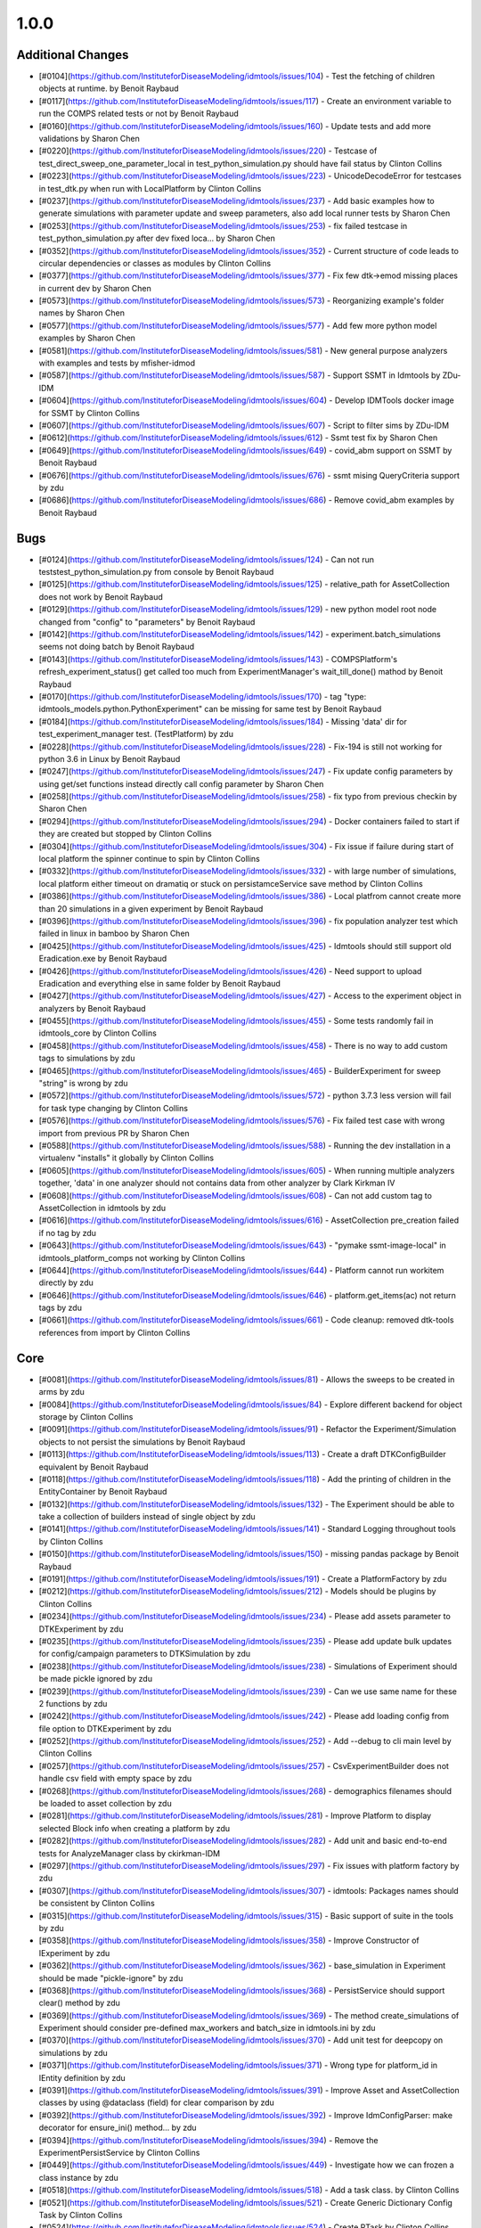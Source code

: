 
=====
1.0.0
=====


Additional Changes
------------------
* [#0104](https://github.com/InstituteforDiseaseModeling/idmtools/issues/104) - Test the fetching of children objects at runtime.  by Benoit Raybaud
* [#0117](https://github.com/InstituteforDiseaseModeling/idmtools/issues/117) - Create an environment variable to run the COMPS related tests or not by Benoit Raybaud
* [#0160](https://github.com/InstituteforDiseaseModeling/idmtools/issues/160) - Update tests and add more validations by Sharon Chen
* [#0220](https://github.com/InstituteforDiseaseModeling/idmtools/issues/220) - Testcase of test_direct_sweep_one_parameter_local in test_python_simulation.py should have fail status by Clinton Collins
* [#0223](https://github.com/InstituteforDiseaseModeling/idmtools/issues/223) - UnicodeDecodeError for testcases in test_dtk.py when run with LocalPlatform by Clinton Collins
* [#0237](https://github.com/InstituteforDiseaseModeling/idmtools/issues/237) - Add basic examples how to generate simulations with parameter update and sweep parameters, also add local runner tests by Sharon Chen
* [#0253](https://github.com/InstituteforDiseaseModeling/idmtools/issues/253) - fix failed testcase in test_python_simulation.py after dev fixed loca… by Sharon Chen
* [#0352](https://github.com/InstituteforDiseaseModeling/idmtools/issues/352) - Current structure of code leads to circular dependencies or classes as modules by Clinton Collins
* [#0377](https://github.com/InstituteforDiseaseModeling/idmtools/issues/377) - Fix few dtk->emod missing places in current dev by Sharon Chen
* [#0573](https://github.com/InstituteforDiseaseModeling/idmtools/issues/573) - Reorganizing example's folder names by Sharon Chen
* [#0577](https://github.com/InstituteforDiseaseModeling/idmtools/issues/577) - Add few more python model examples by Sharon Chen
* [#0581](https://github.com/InstituteforDiseaseModeling/idmtools/issues/581) - New general purpose analyzers with examples and tests by mfisher-idmod
* [#0587](https://github.com/InstituteforDiseaseModeling/idmtools/issues/587) - Support SSMT in Idmtools by ZDu-IDM
* [#0604](https://github.com/InstituteforDiseaseModeling/idmtools/issues/604) - Develop IDMTools docker image for SSMT by Clinton Collins
* [#0607](https://github.com/InstituteforDiseaseModeling/idmtools/issues/607) - Script to filter sims by ZDu-IDM
* [#0612](https://github.com/InstituteforDiseaseModeling/idmtools/issues/612) - Ssmt test fix by Sharon Chen
* [#0649](https://github.com/InstituteforDiseaseModeling/idmtools/issues/649) - covid_abm support on SSMT by Benoit Raybaud
* [#0676](https://github.com/InstituteforDiseaseModeling/idmtools/issues/676) - ssmt mising QueryCriteria support by zdu
* [#0686](https://github.com/InstituteforDiseaseModeling/idmtools/issues/686) - Remove covid_abm examples by Benoit Raybaud


Bugs
----
* [#0124](https://github.com/InstituteforDiseaseModeling/idmtools/issues/124) - Can not run tests\test_python_simulation.py from console by Benoit Raybaud
* [#0125](https://github.com/InstituteforDiseaseModeling/idmtools/issues/125) - relative_path for AssetCollection does not work by Benoit Raybaud
* [#0129](https://github.com/InstituteforDiseaseModeling/idmtools/issues/129) - new python model root node changed from "config" to "parameters" by Benoit Raybaud
* [#0142](https://github.com/InstituteforDiseaseModeling/idmtools/issues/142) - experiment.batch_simulations seems not doing batch by Benoit Raybaud
* [#0143](https://github.com/InstituteforDiseaseModeling/idmtools/issues/143) - COMPSPlatform's refresh_experiment_status() get called too much from ExperimentManager's wait_till_done() mathod by Benoit Raybaud
* [#0170](https://github.com/InstituteforDiseaseModeling/idmtools/issues/170) - tag "type: idmtools_models.python.PythonExperiment" can be missing for same test by Benoit Raybaud
* [#0184](https://github.com/InstituteforDiseaseModeling/idmtools/issues/184) - Missing 'data' dir for test_experiment_manager test. (TestPlatform) by zdu
* [#0228](https://github.com/InstituteforDiseaseModeling/idmtools/issues/228) - Fix-194 is still not working for python 3.6 in Linux by Benoit Raybaud
* [#0247](https://github.com/InstituteforDiseaseModeling/idmtools/issues/247) - Fix update config parameters by using get/set functions instead directly call config parameter by Sharon Chen
* [#0258](https://github.com/InstituteforDiseaseModeling/idmtools/issues/258) - fix typo from previous checkin by Sharon Chen
* [#0294](https://github.com/InstituteforDiseaseModeling/idmtools/issues/294) - Docker containers failed to start if they are created but stopped by Clinton Collins
* [#0304](https://github.com/InstituteforDiseaseModeling/idmtools/issues/304) - Fix issue if failure during start of local platform the spinner continue to spin by Clinton Collins
* [#0332](https://github.com/InstituteforDiseaseModeling/idmtools/issues/332) - with large number of simulations, local platform either timeout on dramatiq or stuck on persistamceService save method by Clinton Collins
* [#0386](https://github.com/InstituteforDiseaseModeling/idmtools/issues/386) - Local platfrom cannot create more than 20 simulations in a given experiment by Benoit Raybaud
* [#0396](https://github.com/InstituteforDiseaseModeling/idmtools/issues/396) - fix population analyzer test which failed in linux in bamboo by Sharon Chen
* [#0425](https://github.com/InstituteforDiseaseModeling/idmtools/issues/425) - Idmtools should still support old Eradication.exe by Benoit Raybaud
* [#0426](https://github.com/InstituteforDiseaseModeling/idmtools/issues/426) - Need support to upload Eradication and everything else in same folder by Benoit Raybaud
* [#0427](https://github.com/InstituteforDiseaseModeling/idmtools/issues/427) - Access to the experiment object in analyzers by Benoit Raybaud
* [#0455](https://github.com/InstituteforDiseaseModeling/idmtools/issues/455) - Some tests randomly fail in idmtools_core by Clinton Collins
* [#0458](https://github.com/InstituteforDiseaseModeling/idmtools/issues/458) - There is no way to add custom tags to simulations by zdu
* [#0465](https://github.com/InstituteforDiseaseModeling/idmtools/issues/465) - BuilderExperiment for sweep "string" is wrong by zdu
* [#0572](https://github.com/InstituteforDiseaseModeling/idmtools/issues/572) - python 3.7.3 less version will fail for task type changing by Clinton Collins
* [#0576](https://github.com/InstituteforDiseaseModeling/idmtools/issues/576) - Fix failed test case with wrong import from previous PR by Sharon Chen
* [#0588](https://github.com/InstituteforDiseaseModeling/idmtools/issues/588) - Running the dev installation in a virtualenv "installs" it globally by Clinton Collins
* [#0605](https://github.com/InstituteforDiseaseModeling/idmtools/issues/605) - When running multiple analyzers together, 'data' in one analyzer should not contains data from other analyzer by Clark Kirkman IV
* [#0608](https://github.com/InstituteforDiseaseModeling/idmtools/issues/608) - Can not add custom tag to AssetCollection in idmtools by zdu
* [#0616](https://github.com/InstituteforDiseaseModeling/idmtools/issues/616) - AssetCollection pre_creation failed if no tag by zdu
* [#0643](https://github.com/InstituteforDiseaseModeling/idmtools/issues/643) - "pymake ssmt-image-local" in idmtools_platform_comps not working by Clinton Collins
* [#0644](https://github.com/InstituteforDiseaseModeling/idmtools/issues/644) - Platform cannot run workitem directly by zdu
* [#0646](https://github.com/InstituteforDiseaseModeling/idmtools/issues/646) - platform.get_items(ac) not return tags by zdu
* [#0661](https://github.com/InstituteforDiseaseModeling/idmtools/issues/661) - Code cleanup: removed dtk-tools references from import by Clinton Collins


Core
----
* [#0081](https://github.com/InstituteforDiseaseModeling/idmtools/issues/81) - Allows the sweeps to be created in arms by zdu
* [#0084](https://github.com/InstituteforDiseaseModeling/idmtools/issues/84) - Explore different backend for object storage by Clinton Collins
* [#0091](https://github.com/InstituteforDiseaseModeling/idmtools/issues/91) - Refactor the Experiment/Simulation objects to not persist the simulations by Benoit Raybaud
* [#0113](https://github.com/InstituteforDiseaseModeling/idmtools/issues/113) - Create a draft DTKConfigBuilder equivalent  by Benoit Raybaud
* [#0118](https://github.com/InstituteforDiseaseModeling/idmtools/issues/118) - Add the printing of children in the EntityContainer by Benoit Raybaud
* [#0132](https://github.com/InstituteforDiseaseModeling/idmtools/issues/132) - The Experiment should be able to take a collection of builders instead of single object by zdu
* [#0141](https://github.com/InstituteforDiseaseModeling/idmtools/issues/141) - Standard Logging throughout tools by Clinton Collins
* [#0150](https://github.com/InstituteforDiseaseModeling/idmtools/issues/150) - missing pandas package by Benoit Raybaud
* [#0191](https://github.com/InstituteforDiseaseModeling/idmtools/issues/191) - Create a PlatformFactory by zdu
* [#0212](https://github.com/InstituteforDiseaseModeling/idmtools/issues/212) - Models should be plugins by Clinton Collins
* [#0234](https://github.com/InstituteforDiseaseModeling/idmtools/issues/234) - Please add assets parameter to DTKExperiment by zdu
* [#0235](https://github.com/InstituteforDiseaseModeling/idmtools/issues/235) - Please add update bulk updates for config/campaign parameters to DTKSimulation  by zdu
* [#0238](https://github.com/InstituteforDiseaseModeling/idmtools/issues/238) - Simulations of Experiment should be made pickle ignored by zdu
* [#0239](https://github.com/InstituteforDiseaseModeling/idmtools/issues/239) - Can we use same name for these 2 functions by zdu
* [#0242](https://github.com/InstituteforDiseaseModeling/idmtools/issues/242) - Please add loading config from file option to DTKExperiment by zdu
* [#0252](https://github.com/InstituteforDiseaseModeling/idmtools/issues/252) - Add --debug to cli main level by Clinton Collins
* [#0257](https://github.com/InstituteforDiseaseModeling/idmtools/issues/257) - CsvExperimentBuilder does not handle csv field with empty space by zdu
* [#0268](https://github.com/InstituteforDiseaseModeling/idmtools/issues/268) - demographics filenames should be loaded to asset collection by zdu
* [#0281](https://github.com/InstituteforDiseaseModeling/idmtools/issues/281) - Improve Platform to display selected Block info when creating a platform by zdu
* [#0282](https://github.com/InstituteforDiseaseModeling/idmtools/issues/282) - Add unit and basic end-to-end tests for AnalyzeManager class by ckirkman-IDM
* [#0297](https://github.com/InstituteforDiseaseModeling/idmtools/issues/297) - Fix issues with platform factory by zdu
* [#0307](https://github.com/InstituteforDiseaseModeling/idmtools/issues/307) - idmtools: Packages names should be consistent by Clinton Collins
* [#0315](https://github.com/InstituteforDiseaseModeling/idmtools/issues/315) - Basic support of suite in the tools by zdu
* [#0358](https://github.com/InstituteforDiseaseModeling/idmtools/issues/358) - Improve Constructor of IExperiment by zdu
* [#0362](https://github.com/InstituteforDiseaseModeling/idmtools/issues/362) - base_simulation in Experiment should be made "pickle-ignore" by zdu
* [#0368](https://github.com/InstituteforDiseaseModeling/idmtools/issues/368) - PersistService should support clear() method by zdu
* [#0369](https://github.com/InstituteforDiseaseModeling/idmtools/issues/369) - The method create_simulations of Experiment should consider pre-defined max_workers and batch_size in idmtools.ini by zdu
* [#0370](https://github.com/InstituteforDiseaseModeling/idmtools/issues/370) - Add unit test for deepcopy on simulations by zdu
* [#0371](https://github.com/InstituteforDiseaseModeling/idmtools/issues/371) - Wrong type for platform_id in IEntity definition by zdu
* [#0391](https://github.com/InstituteforDiseaseModeling/idmtools/issues/391) - Improve Asset and AssetCollection classes by using @dataclass (field) for clear comparison by zdu
* [#0392](https://github.com/InstituteforDiseaseModeling/idmtools/issues/392) - Improve IdmConfigParser: make decorator for ensure_ini() method... by zdu
* [#0394](https://github.com/InstituteforDiseaseModeling/idmtools/issues/394) - Remove the ExperimentPersistService by Clinton Collins
* [#0449](https://github.com/InstituteforDiseaseModeling/idmtools/issues/449) - Investigate how we can frozen a class instance by zdu
* [#0518](https://github.com/InstituteforDiseaseModeling/idmtools/issues/518) - Add a task class. by Clinton Collins
* [#0521](https://github.com/InstituteforDiseaseModeling/idmtools/issues/521) - Create Generic Dictionary Config Task by Clinton Collins
* [#0524](https://github.com/InstituteforDiseaseModeling/idmtools/issues/524) - Create RTask by Clinton Collins
* [#0538](https://github.com/InstituteforDiseaseModeling/idmtools/issues/538) - Refactor platform interface into subinterfaces by Clinton Collins
* [#0590](https://github.com/InstituteforDiseaseModeling/idmtools/issues/590) - Refactor model to task by Clinton Collins
* [#0597](https://github.com/InstituteforDiseaseModeling/idmtools/issues/597) - Platform should not be case sensitive. by Clark Kirkman IV
* [#0614](https://github.com/InstituteforDiseaseModeling/idmtools/issues/614) - Convenience function to exclude items in analyze manager by Clark Kirkman IV
* [#0619](https://github.com/InstituteforDiseaseModeling/idmtools/issues/619) - Ability to get exp sim object ids in analyzers by Clark Kirkman IV


Developer/Test
--------------
* [#0259](https://github.com/InstituteforDiseaseModeling/idmtools/issues/259) - update setup test script to include create docker network there in case it is not created by Sharon Chen
* [#0259](https://github.com/InstituteforDiseaseModeling/idmtools/issues/259) - update setup test script to include create docker network there in case it is not created by zdu
* [#0383](https://github.com/InstituteforDiseaseModeling/idmtools/issues/383) - Add a developer container to run linux on Windows by Clinton Collins


Documentation
-------------
* [#0312](https://github.com/InstituteforDiseaseModeling/idmtools/issues/312) - idmtools: there is a typo in README by Clinton Collins


Feature Request
---------------
* [#0603](https://github.com/InstituteforDiseaseModeling/idmtools/issues/603) - implement install custom requirement libs to asset collection with WorkItem by zdu


Platforms
---------
* [#0072](https://github.com/InstituteforDiseaseModeling/idmtools/issues/72) - [Local Runner] Cancelling capabilities by Clinton Collins
* [#0094](https://github.com/InstituteforDiseaseModeling/idmtools/issues/94) - Batch and parallelize simulation creation in the COMPSPlatform by Benoit Raybaud
* [#0122](https://github.com/InstituteforDiseaseModeling/idmtools/issues/122) - Ability to create an AssetCollection based on a COMPS asset collection id by Clinton Collins
* [#0130](https://github.com/InstituteforDiseaseModeling/idmtools/issues/130) - User configuration and data storage location by Clinton Collins
* [#0194](https://github.com/InstituteforDiseaseModeling/idmtools/issues/194) - COMPS Files retrieval system by Benoit Raybaud
* [#0195](https://github.com/InstituteforDiseaseModeling/idmtools/issues/195) - LOCAL Files retrieval system by Clinton Collins
* [#0306](https://github.com/InstituteforDiseaseModeling/idmtools/issues/306) - AssetCollection's assets_from_directory logic wrong if set flatten and relative path at same time by Benoit Raybaud
* [#0310](https://github.com/InstituteforDiseaseModeling/idmtools/issues/310) - idmtools: make use field in LocalPlatform definition by Benoit Raybaud
* [#0316](https://github.com/InstituteforDiseaseModeling/idmtools/issues/316) - Integrate website with Local Runner Container by Clinton Collins
* [#0405](https://github.com/InstituteforDiseaseModeling/idmtools/issues/405) - Support analysis of data from Work Items in Analyze Manager by zdu
* [#0635](https://github.com/InstituteforDiseaseModeling/idmtools/issues/635) - Update SSMT base image by Clinton Collins
* [#0639](https://github.com/InstituteforDiseaseModeling/idmtools/issues/639) - Add a way for the python_requirements_ac to use additional wheel file by zdu


User Experience
---------------
* [#0457](https://github.com/InstituteforDiseaseModeling/idmtools/issues/457) - Option to analyze failed simulations by Clinton Collins
